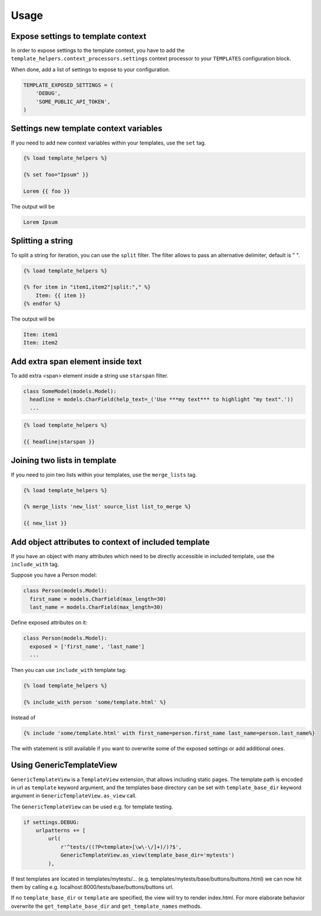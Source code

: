 Usage
=====

Expose settings to template context
-----------------------------------

In order to expose settings to the template context, you have to add the
``template_helpers.context_processors.settings`` context processor to your
``TEMPLATES`` configuration block.

When done, add a list of settings to expose to your configuration.

.. code-block:: python

    TEMPLATE_EXPOSED_SETTINGS = (
        'DEBUG',
        'SOME_PUBLIC_API_TOKEN',
    )


Settings new template context variables
---------------------------------------

If you need to add new context variables within your templates, use the ``set`` tag.


.. code-block:: text

    {% load template_helpers %}

    {% set foo="Ipsum" }}

    Lorem {{ foo }}

The output will be

.. code-block:: text

    Lorem Ipsum


Splitting a string
------------------

To split a string for iteration, you can use the ``split`` filter.
The filter allows to pass an alternative delimiter, default is " ".

.. code-block:: text

    {% load template_helpers %}

    {% for item in "item1,item2"|split:"," %}
        Item: {{ item }}
    {% endfor %}

The output will be

.. code-block:: text

    Item: item1
    Item: item2


Add extra span element inside text
----------------------------------

To add extra <span> element inside a string use ``starspan`` filter.

.. code-block:: text

    class SomeModel(models.Model):
      headline = models.CharField(help_text=_('Use ***my text*** to highlight "my text".'))
      ...

.. code-block:: text

    {% load template_helpers %}

    {{ headline|starspan }}


Joining two lists in template
-----------------------------

If you need to join two lists within your templates, use the ``merge_lists`` tag.

.. code-block:: text

    {% load template_helpers %}

    {% merge_lists 'new_list' source_list list_to_merge %}

    {{ new_list }}


Add object attributes to context of included template
-----------------------------------------------------

If you have an object with many attributes which need to be directly accessible
in included template, use the ``include_with`` tag.

Suppose you have a Person model:

.. code-block:: text

  class Person(models.Model):
    first_name = models.CharField(max_length=30)
    last_name = models.CharField(max_length=30)

Define exposed attributes on it:

.. code-block:: text

  class Person(models.Model):
    exposed = ['first_name', 'last_name']
    ...

Then you can use ``include_with`` template tag:

.. code-block:: text

    {% load template_helpers %}

    {% include_with person 'some/template.html' %}

Instead of

.. code-block:: text

    {% include 'some/template.html' with first_name=person.first_name last_name=person.last_name%}

The with statement is still available if you want to overwrite some of the
exposed settings or add additional ones.


Using GenericTemplateView
-------------------------

``GenericTemplateView`` is a ``TemplateView`` extension, that allows including
static pages. The template path is encoded in url as ``template`` keyword argument,
and the templates base directory can be set with ``template_base_dir``
keyword argument in ``GenericTemplateView.as_view`` call.


The ``GenericTemplateView`` can be used e.g. for template testing.

.. code-block:: text

    if settings.DEBUG:
        urlpatterns += [
            url(
                r'^tests/((?P<template>[\w\-\/]+)/)?$',
                GenericTemplateView.as_view(template_base_dir='mytests')
            ),

If test templates are located in templates/mytests/...
(e.g. templates/mytests/base/buttons/buttons.html) we can now hit them by calling
e.g. localhost:8000/tests/base/buttons/buttons url.

If no ``template_base_dir`` or ``template`` are specified, the view will try to render index.html.
For more elaborate behavior overwrite the ``get_template_base_dir`` and ``get_template_names``
methods.
